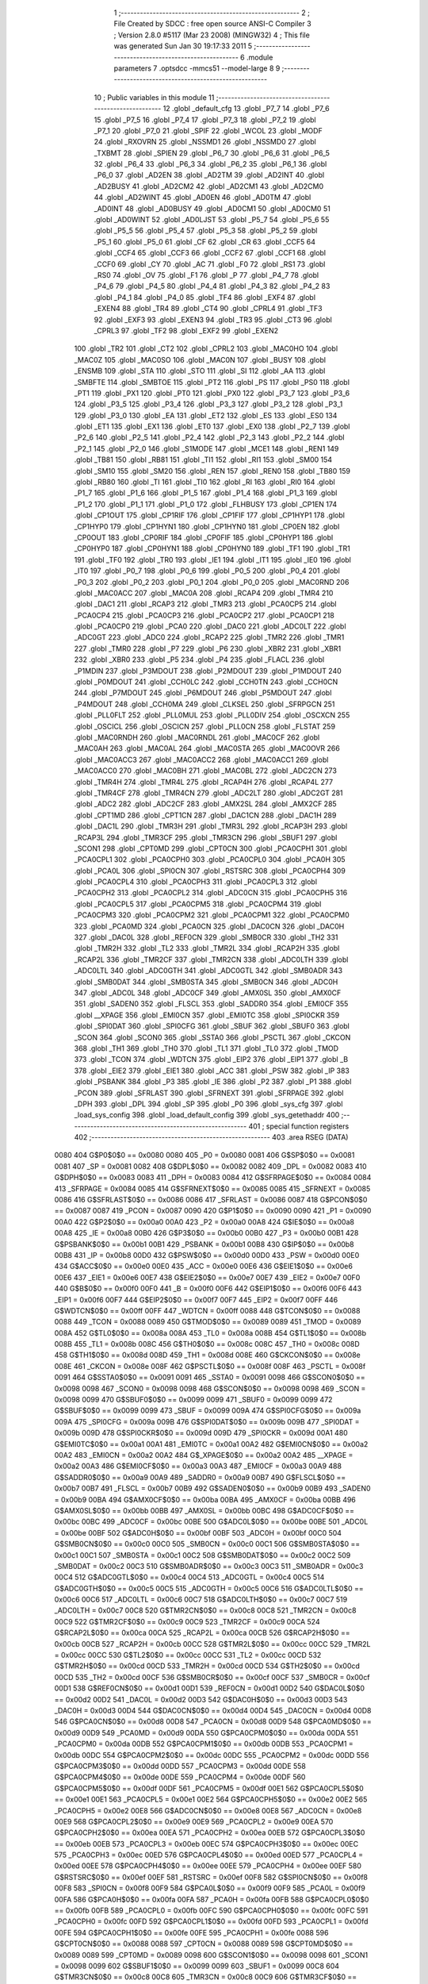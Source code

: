                               1 ;--------------------------------------------------------
                              2 ; File Created by SDCC : free open source ANSI-C Compiler
                              3 ; Version 2.8.0 #5117 (Mar 23 2008) (MINGW32)
                              4 ; This file was generated Sun Jan 30 19:17:33 2011
                              5 ;--------------------------------------------------------
                              6 	.module parameters
                              7 	.optsdcc -mmcs51 --model-large
                              8 	
                              9 ;--------------------------------------------------------
                             10 ; Public variables in this module
                             11 ;--------------------------------------------------------
                             12 	.globl _default_cfg
                             13 	.globl _P7_7
                             14 	.globl _P7_6
                             15 	.globl _P7_5
                             16 	.globl _P7_4
                             17 	.globl _P7_3
                             18 	.globl _P7_2
                             19 	.globl _P7_1
                             20 	.globl _P7_0
                             21 	.globl _SPIF
                             22 	.globl _WCOL
                             23 	.globl _MODF
                             24 	.globl _RXOVRN
                             25 	.globl _NSSMD1
                             26 	.globl _NSSMD0
                             27 	.globl _TXBMT
                             28 	.globl _SPIEN
                             29 	.globl _P6_7
                             30 	.globl _P6_6
                             31 	.globl _P6_5
                             32 	.globl _P6_4
                             33 	.globl _P6_3
                             34 	.globl _P6_2
                             35 	.globl _P6_1
                             36 	.globl _P6_0
                             37 	.globl _AD2EN
                             38 	.globl _AD2TM
                             39 	.globl _AD2INT
                             40 	.globl _AD2BUSY
                             41 	.globl _AD2CM2
                             42 	.globl _AD2CM1
                             43 	.globl _AD2CM0
                             44 	.globl _AD2WINT
                             45 	.globl _AD0EN
                             46 	.globl _AD0TM
                             47 	.globl _AD0INT
                             48 	.globl _AD0BUSY
                             49 	.globl _AD0CM1
                             50 	.globl _AD0CM0
                             51 	.globl _AD0WINT
                             52 	.globl _AD0LJST
                             53 	.globl _P5_7
                             54 	.globl _P5_6
                             55 	.globl _P5_5
                             56 	.globl _P5_4
                             57 	.globl _P5_3
                             58 	.globl _P5_2
                             59 	.globl _P5_1
                             60 	.globl _P5_0
                             61 	.globl _CF
                             62 	.globl _CR
                             63 	.globl _CCF5
                             64 	.globl _CCF4
                             65 	.globl _CCF3
                             66 	.globl _CCF2
                             67 	.globl _CCF1
                             68 	.globl _CCF0
                             69 	.globl _CY
                             70 	.globl _AC
                             71 	.globl _F0
                             72 	.globl _RS1
                             73 	.globl _RS0
                             74 	.globl _OV
                             75 	.globl _F1
                             76 	.globl _P
                             77 	.globl _P4_7
                             78 	.globl _P4_6
                             79 	.globl _P4_5
                             80 	.globl _P4_4
                             81 	.globl _P4_3
                             82 	.globl _P4_2
                             83 	.globl _P4_1
                             84 	.globl _P4_0
                             85 	.globl _TF4
                             86 	.globl _EXF4
                             87 	.globl _EXEN4
                             88 	.globl _TR4
                             89 	.globl _CT4
                             90 	.globl _CPRL4
                             91 	.globl _TF3
                             92 	.globl _EXF3
                             93 	.globl _EXEN3
                             94 	.globl _TR3
                             95 	.globl _CT3
                             96 	.globl _CPRL3
                             97 	.globl _TF2
                             98 	.globl _EXF2
                             99 	.globl _EXEN2
                            100 	.globl _TR2
                            101 	.globl _CT2
                            102 	.globl _CPRL2
                            103 	.globl _MAC0HO
                            104 	.globl _MAC0Z
                            105 	.globl _MAC0SO
                            106 	.globl _MAC0N
                            107 	.globl _BUSY
                            108 	.globl _ENSMB
                            109 	.globl _STA
                            110 	.globl _STO
                            111 	.globl _SI
                            112 	.globl _AA
                            113 	.globl _SMBFTE
                            114 	.globl _SMBTOE
                            115 	.globl _PT2
                            116 	.globl _PS
                            117 	.globl _PS0
                            118 	.globl _PT1
                            119 	.globl _PX1
                            120 	.globl _PT0
                            121 	.globl _PX0
                            122 	.globl _P3_7
                            123 	.globl _P3_6
                            124 	.globl _P3_5
                            125 	.globl _P3_4
                            126 	.globl _P3_3
                            127 	.globl _P3_2
                            128 	.globl _P3_1
                            129 	.globl _P3_0
                            130 	.globl _EA
                            131 	.globl _ET2
                            132 	.globl _ES
                            133 	.globl _ES0
                            134 	.globl _ET1
                            135 	.globl _EX1
                            136 	.globl _ET0
                            137 	.globl _EX0
                            138 	.globl _P2_7
                            139 	.globl _P2_6
                            140 	.globl _P2_5
                            141 	.globl _P2_4
                            142 	.globl _P2_3
                            143 	.globl _P2_2
                            144 	.globl _P2_1
                            145 	.globl _P2_0
                            146 	.globl _S1MODE
                            147 	.globl _MCE1
                            148 	.globl _REN1
                            149 	.globl _TB81
                            150 	.globl _RB81
                            151 	.globl _TI1
                            152 	.globl _RI1
                            153 	.globl _SM00
                            154 	.globl _SM10
                            155 	.globl _SM20
                            156 	.globl _REN
                            157 	.globl _REN0
                            158 	.globl _TB80
                            159 	.globl _RB80
                            160 	.globl _TI
                            161 	.globl _TI0
                            162 	.globl _RI
                            163 	.globl _RI0
                            164 	.globl _P1_7
                            165 	.globl _P1_6
                            166 	.globl _P1_5
                            167 	.globl _P1_4
                            168 	.globl _P1_3
                            169 	.globl _P1_2
                            170 	.globl _P1_1
                            171 	.globl _P1_0
                            172 	.globl _FLHBUSY
                            173 	.globl _CP1EN
                            174 	.globl _CP1OUT
                            175 	.globl _CP1RIF
                            176 	.globl _CP1FIF
                            177 	.globl _CP1HYP1
                            178 	.globl _CP1HYP0
                            179 	.globl _CP1HYN1
                            180 	.globl _CP1HYN0
                            181 	.globl _CP0EN
                            182 	.globl _CP0OUT
                            183 	.globl _CP0RIF
                            184 	.globl _CP0FIF
                            185 	.globl _CP0HYP1
                            186 	.globl _CP0HYP0
                            187 	.globl _CP0HYN1
                            188 	.globl _CP0HYN0
                            189 	.globl _TF1
                            190 	.globl _TR1
                            191 	.globl _TF0
                            192 	.globl _TR0
                            193 	.globl _IE1
                            194 	.globl _IT1
                            195 	.globl _IE0
                            196 	.globl _IT0
                            197 	.globl _P0_7
                            198 	.globl _P0_6
                            199 	.globl _P0_5
                            200 	.globl _P0_4
                            201 	.globl _P0_3
                            202 	.globl _P0_2
                            203 	.globl _P0_1
                            204 	.globl _P0_0
                            205 	.globl _MAC0RND
                            206 	.globl _MAC0ACC
                            207 	.globl _MAC0A
                            208 	.globl _RCAP4
                            209 	.globl _TMR4
                            210 	.globl _DAC1
                            211 	.globl _RCAP3
                            212 	.globl _TMR3
                            213 	.globl _PCA0CP5
                            214 	.globl _PCA0CP4
                            215 	.globl _PCA0CP3
                            216 	.globl _PCA0CP2
                            217 	.globl _PCA0CP1
                            218 	.globl _PCA0CP0
                            219 	.globl _PCA0
                            220 	.globl _DAC0
                            221 	.globl _ADC0LT
                            222 	.globl _ADC0GT
                            223 	.globl _ADC0
                            224 	.globl _RCAP2
                            225 	.globl _TMR2
                            226 	.globl _TMR1
                            227 	.globl _TMR0
                            228 	.globl _P7
                            229 	.globl _P6
                            230 	.globl _XBR2
                            231 	.globl _XBR1
                            232 	.globl _XBR0
                            233 	.globl _P5
                            234 	.globl _P4
                            235 	.globl _FLACL
                            236 	.globl _P1MDIN
                            237 	.globl _P3MDOUT
                            238 	.globl _P2MDOUT
                            239 	.globl _P1MDOUT
                            240 	.globl _P0MDOUT
                            241 	.globl _CCH0LC
                            242 	.globl _CCH0TN
                            243 	.globl _CCH0CN
                            244 	.globl _P7MDOUT
                            245 	.globl _P6MDOUT
                            246 	.globl _P5MDOUT
                            247 	.globl _P4MDOUT
                            248 	.globl _CCH0MA
                            249 	.globl _CLKSEL
                            250 	.globl _SFRPGCN
                            251 	.globl _PLL0FLT
                            252 	.globl _PLL0MUL
                            253 	.globl _PLL0DIV
                            254 	.globl _OSCXCN
                            255 	.globl _OSCICL
                            256 	.globl _OSCICN
                            257 	.globl _PLL0CN
                            258 	.globl _FLSTAT
                            259 	.globl _MAC0RNDH
                            260 	.globl _MAC0RNDL
                            261 	.globl _MAC0CF
                            262 	.globl _MAC0AH
                            263 	.globl _MAC0AL
                            264 	.globl _MAC0STA
                            265 	.globl _MAC0OVR
                            266 	.globl _MAC0ACC3
                            267 	.globl _MAC0ACC2
                            268 	.globl _MAC0ACC1
                            269 	.globl _MAC0ACC0
                            270 	.globl _MAC0BH
                            271 	.globl _MAC0BL
                            272 	.globl _ADC2CN
                            273 	.globl _TMR4H
                            274 	.globl _TMR4L
                            275 	.globl _RCAP4H
                            276 	.globl _RCAP4L
                            277 	.globl _TMR4CF
                            278 	.globl _TMR4CN
                            279 	.globl _ADC2LT
                            280 	.globl _ADC2GT
                            281 	.globl _ADC2
                            282 	.globl _ADC2CF
                            283 	.globl _AMX2SL
                            284 	.globl _AMX2CF
                            285 	.globl _CPT1MD
                            286 	.globl _CPT1CN
                            287 	.globl _DAC1CN
                            288 	.globl _DAC1H
                            289 	.globl _DAC1L
                            290 	.globl _TMR3H
                            291 	.globl _TMR3L
                            292 	.globl _RCAP3H
                            293 	.globl _RCAP3L
                            294 	.globl _TMR3CF
                            295 	.globl _TMR3CN
                            296 	.globl _SBUF1
                            297 	.globl _SCON1
                            298 	.globl _CPT0MD
                            299 	.globl _CPT0CN
                            300 	.globl _PCA0CPH1
                            301 	.globl _PCA0CPL1
                            302 	.globl _PCA0CPH0
                            303 	.globl _PCA0CPL0
                            304 	.globl _PCA0H
                            305 	.globl _PCA0L
                            306 	.globl _SPI0CN
                            307 	.globl _RSTSRC
                            308 	.globl _PCA0CPH4
                            309 	.globl _PCA0CPL4
                            310 	.globl _PCA0CPH3
                            311 	.globl _PCA0CPL3
                            312 	.globl _PCA0CPH2
                            313 	.globl _PCA0CPL2
                            314 	.globl _ADC0CN
                            315 	.globl _PCA0CPH5
                            316 	.globl _PCA0CPL5
                            317 	.globl _PCA0CPM5
                            318 	.globl _PCA0CPM4
                            319 	.globl _PCA0CPM3
                            320 	.globl _PCA0CPM2
                            321 	.globl _PCA0CPM1
                            322 	.globl _PCA0CPM0
                            323 	.globl _PCA0MD
                            324 	.globl _PCA0CN
                            325 	.globl _DAC0CN
                            326 	.globl _DAC0H
                            327 	.globl _DAC0L
                            328 	.globl _REF0CN
                            329 	.globl _SMB0CR
                            330 	.globl _TH2
                            331 	.globl _TMR2H
                            332 	.globl _TL2
                            333 	.globl _TMR2L
                            334 	.globl _RCAP2H
                            335 	.globl _RCAP2L
                            336 	.globl _TMR2CF
                            337 	.globl _TMR2CN
                            338 	.globl _ADC0LTH
                            339 	.globl _ADC0LTL
                            340 	.globl _ADC0GTH
                            341 	.globl _ADC0GTL
                            342 	.globl _SMB0ADR
                            343 	.globl _SMB0DAT
                            344 	.globl _SMB0STA
                            345 	.globl _SMB0CN
                            346 	.globl _ADC0H
                            347 	.globl _ADC0L
                            348 	.globl _ADC0CF
                            349 	.globl _AMX0SL
                            350 	.globl _AMX0CF
                            351 	.globl _SADEN0
                            352 	.globl _FLSCL
                            353 	.globl _SADDR0
                            354 	.globl _EMI0CF
                            355 	.globl __XPAGE
                            356 	.globl _EMI0CN
                            357 	.globl _EMI0TC
                            358 	.globl _SPI0CKR
                            359 	.globl _SPI0DAT
                            360 	.globl _SPI0CFG
                            361 	.globl _SBUF
                            362 	.globl _SBUF0
                            363 	.globl _SCON
                            364 	.globl _SCON0
                            365 	.globl _SSTA0
                            366 	.globl _PSCTL
                            367 	.globl _CKCON
                            368 	.globl _TH1
                            369 	.globl _TH0
                            370 	.globl _TL1
                            371 	.globl _TL0
                            372 	.globl _TMOD
                            373 	.globl _TCON
                            374 	.globl _WDTCN
                            375 	.globl _EIP2
                            376 	.globl _EIP1
                            377 	.globl _B
                            378 	.globl _EIE2
                            379 	.globl _EIE1
                            380 	.globl _ACC
                            381 	.globl _PSW
                            382 	.globl _IP
                            383 	.globl _PSBANK
                            384 	.globl _P3
                            385 	.globl _IE
                            386 	.globl _P2
                            387 	.globl _P1
                            388 	.globl _PCON
                            389 	.globl _SFRLAST
                            390 	.globl _SFRNEXT
                            391 	.globl _SFRPAGE
                            392 	.globl _DPH
                            393 	.globl _DPL
                            394 	.globl _SP
                            395 	.globl _P0
                            396 	.globl _sys_cfg
                            397 	.globl _load_sys_config
                            398 	.globl _load_default_config
                            399 	.globl _sys_getethaddr
                            400 ;--------------------------------------------------------
                            401 ; special function registers
                            402 ;--------------------------------------------------------
                            403 	.area RSEG    (DATA)
                    0080    404 G$P0$0$0 == 0x0080
                    0080    405 _P0	=	0x0080
                    0081    406 G$SP$0$0 == 0x0081
                    0081    407 _SP	=	0x0081
                    0082    408 G$DPL$0$0 == 0x0082
                    0082    409 _DPL	=	0x0082
                    0083    410 G$DPH$0$0 == 0x0083
                    0083    411 _DPH	=	0x0083
                    0084    412 G$SFRPAGE$0$0 == 0x0084
                    0084    413 _SFRPAGE	=	0x0084
                    0085    414 G$SFRNEXT$0$0 == 0x0085
                    0085    415 _SFRNEXT	=	0x0085
                    0086    416 G$SFRLAST$0$0 == 0x0086
                    0086    417 _SFRLAST	=	0x0086
                    0087    418 G$PCON$0$0 == 0x0087
                    0087    419 _PCON	=	0x0087
                    0090    420 G$P1$0$0 == 0x0090
                    0090    421 _P1	=	0x0090
                    00A0    422 G$P2$0$0 == 0x00a0
                    00A0    423 _P2	=	0x00a0
                    00A8    424 G$IE$0$0 == 0x00a8
                    00A8    425 _IE	=	0x00a8
                    00B0    426 G$P3$0$0 == 0x00b0
                    00B0    427 _P3	=	0x00b0
                    00B1    428 G$PSBANK$0$0 == 0x00b1
                    00B1    429 _PSBANK	=	0x00b1
                    00B8    430 G$IP$0$0 == 0x00b8
                    00B8    431 _IP	=	0x00b8
                    00D0    432 G$PSW$0$0 == 0x00d0
                    00D0    433 _PSW	=	0x00d0
                    00E0    434 G$ACC$0$0 == 0x00e0
                    00E0    435 _ACC	=	0x00e0
                    00E6    436 G$EIE1$0$0 == 0x00e6
                    00E6    437 _EIE1	=	0x00e6
                    00E7    438 G$EIE2$0$0 == 0x00e7
                    00E7    439 _EIE2	=	0x00e7
                    00F0    440 G$B$0$0 == 0x00f0
                    00F0    441 _B	=	0x00f0
                    00F6    442 G$EIP1$0$0 == 0x00f6
                    00F6    443 _EIP1	=	0x00f6
                    00F7    444 G$EIP2$0$0 == 0x00f7
                    00F7    445 _EIP2	=	0x00f7
                    00FF    446 G$WDTCN$0$0 == 0x00ff
                    00FF    447 _WDTCN	=	0x00ff
                    0088    448 G$TCON$0$0 == 0x0088
                    0088    449 _TCON	=	0x0088
                    0089    450 G$TMOD$0$0 == 0x0089
                    0089    451 _TMOD	=	0x0089
                    008A    452 G$TL0$0$0 == 0x008a
                    008A    453 _TL0	=	0x008a
                    008B    454 G$TL1$0$0 == 0x008b
                    008B    455 _TL1	=	0x008b
                    008C    456 G$TH0$0$0 == 0x008c
                    008C    457 _TH0	=	0x008c
                    008D    458 G$TH1$0$0 == 0x008d
                    008D    459 _TH1	=	0x008d
                    008E    460 G$CKCON$0$0 == 0x008e
                    008E    461 _CKCON	=	0x008e
                    008F    462 G$PSCTL$0$0 == 0x008f
                    008F    463 _PSCTL	=	0x008f
                    0091    464 G$SSTA0$0$0 == 0x0091
                    0091    465 _SSTA0	=	0x0091
                    0098    466 G$SCON0$0$0 == 0x0098
                    0098    467 _SCON0	=	0x0098
                    0098    468 G$SCON$0$0 == 0x0098
                    0098    469 _SCON	=	0x0098
                    0099    470 G$SBUF0$0$0 == 0x0099
                    0099    471 _SBUF0	=	0x0099
                    0099    472 G$SBUF$0$0 == 0x0099
                    0099    473 _SBUF	=	0x0099
                    009A    474 G$SPI0CFG$0$0 == 0x009a
                    009A    475 _SPI0CFG	=	0x009a
                    009B    476 G$SPI0DAT$0$0 == 0x009b
                    009B    477 _SPI0DAT	=	0x009b
                    009D    478 G$SPI0CKR$0$0 == 0x009d
                    009D    479 _SPI0CKR	=	0x009d
                    00A1    480 G$EMI0TC$0$0 == 0x00a1
                    00A1    481 _EMI0TC	=	0x00a1
                    00A2    482 G$EMI0CN$0$0 == 0x00a2
                    00A2    483 _EMI0CN	=	0x00a2
                    00A2    484 G$_XPAGE$0$0 == 0x00a2
                    00A2    485 __XPAGE	=	0x00a2
                    00A3    486 G$EMI0CF$0$0 == 0x00a3
                    00A3    487 _EMI0CF	=	0x00a3
                    00A9    488 G$SADDR0$0$0 == 0x00a9
                    00A9    489 _SADDR0	=	0x00a9
                    00B7    490 G$FLSCL$0$0 == 0x00b7
                    00B7    491 _FLSCL	=	0x00b7
                    00B9    492 G$SADEN0$0$0 == 0x00b9
                    00B9    493 _SADEN0	=	0x00b9
                    00BA    494 G$AMX0CF$0$0 == 0x00ba
                    00BA    495 _AMX0CF	=	0x00ba
                    00BB    496 G$AMX0SL$0$0 == 0x00bb
                    00BB    497 _AMX0SL	=	0x00bb
                    00BC    498 G$ADC0CF$0$0 == 0x00bc
                    00BC    499 _ADC0CF	=	0x00bc
                    00BE    500 G$ADC0L$0$0 == 0x00be
                    00BE    501 _ADC0L	=	0x00be
                    00BF    502 G$ADC0H$0$0 == 0x00bf
                    00BF    503 _ADC0H	=	0x00bf
                    00C0    504 G$SMB0CN$0$0 == 0x00c0
                    00C0    505 _SMB0CN	=	0x00c0
                    00C1    506 G$SMB0STA$0$0 == 0x00c1
                    00C1    507 _SMB0STA	=	0x00c1
                    00C2    508 G$SMB0DAT$0$0 == 0x00c2
                    00C2    509 _SMB0DAT	=	0x00c2
                    00C3    510 G$SMB0ADR$0$0 == 0x00c3
                    00C3    511 _SMB0ADR	=	0x00c3
                    00C4    512 G$ADC0GTL$0$0 == 0x00c4
                    00C4    513 _ADC0GTL	=	0x00c4
                    00C5    514 G$ADC0GTH$0$0 == 0x00c5
                    00C5    515 _ADC0GTH	=	0x00c5
                    00C6    516 G$ADC0LTL$0$0 == 0x00c6
                    00C6    517 _ADC0LTL	=	0x00c6
                    00C7    518 G$ADC0LTH$0$0 == 0x00c7
                    00C7    519 _ADC0LTH	=	0x00c7
                    00C8    520 G$TMR2CN$0$0 == 0x00c8
                    00C8    521 _TMR2CN	=	0x00c8
                    00C9    522 G$TMR2CF$0$0 == 0x00c9
                    00C9    523 _TMR2CF	=	0x00c9
                    00CA    524 G$RCAP2L$0$0 == 0x00ca
                    00CA    525 _RCAP2L	=	0x00ca
                    00CB    526 G$RCAP2H$0$0 == 0x00cb
                    00CB    527 _RCAP2H	=	0x00cb
                    00CC    528 G$TMR2L$0$0 == 0x00cc
                    00CC    529 _TMR2L	=	0x00cc
                    00CC    530 G$TL2$0$0 == 0x00cc
                    00CC    531 _TL2	=	0x00cc
                    00CD    532 G$TMR2H$0$0 == 0x00cd
                    00CD    533 _TMR2H	=	0x00cd
                    00CD    534 G$TH2$0$0 == 0x00cd
                    00CD    535 _TH2	=	0x00cd
                    00CF    536 G$SMB0CR$0$0 == 0x00cf
                    00CF    537 _SMB0CR	=	0x00cf
                    00D1    538 G$REF0CN$0$0 == 0x00d1
                    00D1    539 _REF0CN	=	0x00d1
                    00D2    540 G$DAC0L$0$0 == 0x00d2
                    00D2    541 _DAC0L	=	0x00d2
                    00D3    542 G$DAC0H$0$0 == 0x00d3
                    00D3    543 _DAC0H	=	0x00d3
                    00D4    544 G$DAC0CN$0$0 == 0x00d4
                    00D4    545 _DAC0CN	=	0x00d4
                    00D8    546 G$PCA0CN$0$0 == 0x00d8
                    00D8    547 _PCA0CN	=	0x00d8
                    00D9    548 G$PCA0MD$0$0 == 0x00d9
                    00D9    549 _PCA0MD	=	0x00d9
                    00DA    550 G$PCA0CPM0$0$0 == 0x00da
                    00DA    551 _PCA0CPM0	=	0x00da
                    00DB    552 G$PCA0CPM1$0$0 == 0x00db
                    00DB    553 _PCA0CPM1	=	0x00db
                    00DC    554 G$PCA0CPM2$0$0 == 0x00dc
                    00DC    555 _PCA0CPM2	=	0x00dc
                    00DD    556 G$PCA0CPM3$0$0 == 0x00dd
                    00DD    557 _PCA0CPM3	=	0x00dd
                    00DE    558 G$PCA0CPM4$0$0 == 0x00de
                    00DE    559 _PCA0CPM4	=	0x00de
                    00DF    560 G$PCA0CPM5$0$0 == 0x00df
                    00DF    561 _PCA0CPM5	=	0x00df
                    00E1    562 G$PCA0CPL5$0$0 == 0x00e1
                    00E1    563 _PCA0CPL5	=	0x00e1
                    00E2    564 G$PCA0CPH5$0$0 == 0x00e2
                    00E2    565 _PCA0CPH5	=	0x00e2
                    00E8    566 G$ADC0CN$0$0 == 0x00e8
                    00E8    567 _ADC0CN	=	0x00e8
                    00E9    568 G$PCA0CPL2$0$0 == 0x00e9
                    00E9    569 _PCA0CPL2	=	0x00e9
                    00EA    570 G$PCA0CPH2$0$0 == 0x00ea
                    00EA    571 _PCA0CPH2	=	0x00ea
                    00EB    572 G$PCA0CPL3$0$0 == 0x00eb
                    00EB    573 _PCA0CPL3	=	0x00eb
                    00EC    574 G$PCA0CPH3$0$0 == 0x00ec
                    00EC    575 _PCA0CPH3	=	0x00ec
                    00ED    576 G$PCA0CPL4$0$0 == 0x00ed
                    00ED    577 _PCA0CPL4	=	0x00ed
                    00EE    578 G$PCA0CPH4$0$0 == 0x00ee
                    00EE    579 _PCA0CPH4	=	0x00ee
                    00EF    580 G$RSTSRC$0$0 == 0x00ef
                    00EF    581 _RSTSRC	=	0x00ef
                    00F8    582 G$SPI0CN$0$0 == 0x00f8
                    00F8    583 _SPI0CN	=	0x00f8
                    00F9    584 G$PCA0L$0$0 == 0x00f9
                    00F9    585 _PCA0L	=	0x00f9
                    00FA    586 G$PCA0H$0$0 == 0x00fa
                    00FA    587 _PCA0H	=	0x00fa
                    00FB    588 G$PCA0CPL0$0$0 == 0x00fb
                    00FB    589 _PCA0CPL0	=	0x00fb
                    00FC    590 G$PCA0CPH0$0$0 == 0x00fc
                    00FC    591 _PCA0CPH0	=	0x00fc
                    00FD    592 G$PCA0CPL1$0$0 == 0x00fd
                    00FD    593 _PCA0CPL1	=	0x00fd
                    00FE    594 G$PCA0CPH1$0$0 == 0x00fe
                    00FE    595 _PCA0CPH1	=	0x00fe
                    0088    596 G$CPT0CN$0$0 == 0x0088
                    0088    597 _CPT0CN	=	0x0088
                    0089    598 G$CPT0MD$0$0 == 0x0089
                    0089    599 _CPT0MD	=	0x0089
                    0098    600 G$SCON1$0$0 == 0x0098
                    0098    601 _SCON1	=	0x0098
                    0099    602 G$SBUF1$0$0 == 0x0099
                    0099    603 _SBUF1	=	0x0099
                    00C8    604 G$TMR3CN$0$0 == 0x00c8
                    00C8    605 _TMR3CN	=	0x00c8
                    00C9    606 G$TMR3CF$0$0 == 0x00c9
                    00C9    607 _TMR3CF	=	0x00c9
                    00CA    608 G$RCAP3L$0$0 == 0x00ca
                    00CA    609 _RCAP3L	=	0x00ca
                    00CB    610 G$RCAP3H$0$0 == 0x00cb
                    00CB    611 _RCAP3H	=	0x00cb
                    00CC    612 G$TMR3L$0$0 == 0x00cc
                    00CC    613 _TMR3L	=	0x00cc
                    00CD    614 G$TMR3H$0$0 == 0x00cd
                    00CD    615 _TMR3H	=	0x00cd
                    00D2    616 G$DAC1L$0$0 == 0x00d2
                    00D2    617 _DAC1L	=	0x00d2
                    00D3    618 G$DAC1H$0$0 == 0x00d3
                    00D3    619 _DAC1H	=	0x00d3
                    00D4    620 G$DAC1CN$0$0 == 0x00d4
                    00D4    621 _DAC1CN	=	0x00d4
                    0088    622 G$CPT1CN$0$0 == 0x0088
                    0088    623 _CPT1CN	=	0x0088
                    0089    624 G$CPT1MD$0$0 == 0x0089
                    0089    625 _CPT1MD	=	0x0089
                    00BA    626 G$AMX2CF$0$0 == 0x00ba
                    00BA    627 _AMX2CF	=	0x00ba
                    00BB    628 G$AMX2SL$0$0 == 0x00bb
                    00BB    629 _AMX2SL	=	0x00bb
                    00BC    630 G$ADC2CF$0$0 == 0x00bc
                    00BC    631 _ADC2CF	=	0x00bc
                    00BE    632 G$ADC2$0$0 == 0x00be
                    00BE    633 _ADC2	=	0x00be
                    00C4    634 G$ADC2GT$0$0 == 0x00c4
                    00C4    635 _ADC2GT	=	0x00c4
                    00C6    636 G$ADC2LT$0$0 == 0x00c6
                    00C6    637 _ADC2LT	=	0x00c6
                    00C8    638 G$TMR4CN$0$0 == 0x00c8
                    00C8    639 _TMR4CN	=	0x00c8
                    00C9    640 G$TMR4CF$0$0 == 0x00c9
                    00C9    641 _TMR4CF	=	0x00c9
                    00CA    642 G$RCAP4L$0$0 == 0x00ca
                    00CA    643 _RCAP4L	=	0x00ca
                    00CB    644 G$RCAP4H$0$0 == 0x00cb
                    00CB    645 _RCAP4H	=	0x00cb
                    00CC    646 G$TMR4L$0$0 == 0x00cc
                    00CC    647 _TMR4L	=	0x00cc
                    00CD    648 G$TMR4H$0$0 == 0x00cd
                    00CD    649 _TMR4H	=	0x00cd
                    00E8    650 G$ADC2CN$0$0 == 0x00e8
                    00E8    651 _ADC2CN	=	0x00e8
                    0091    652 G$MAC0BL$0$0 == 0x0091
                    0091    653 _MAC0BL	=	0x0091
                    0092    654 G$MAC0BH$0$0 == 0x0092
                    0092    655 _MAC0BH	=	0x0092
                    0093    656 G$MAC0ACC0$0$0 == 0x0093
                    0093    657 _MAC0ACC0	=	0x0093
                    0094    658 G$MAC0ACC1$0$0 == 0x0094
                    0094    659 _MAC0ACC1	=	0x0094
                    0095    660 G$MAC0ACC2$0$0 == 0x0095
                    0095    661 _MAC0ACC2	=	0x0095
                    0096    662 G$MAC0ACC3$0$0 == 0x0096
                    0096    663 _MAC0ACC3	=	0x0096
                    0097    664 G$MAC0OVR$0$0 == 0x0097
                    0097    665 _MAC0OVR	=	0x0097
                    00C0    666 G$MAC0STA$0$0 == 0x00c0
                    00C0    667 _MAC0STA	=	0x00c0
                    00C1    668 G$MAC0AL$0$0 == 0x00c1
                    00C1    669 _MAC0AL	=	0x00c1
                    00C2    670 G$MAC0AH$0$0 == 0x00c2
                    00C2    671 _MAC0AH	=	0x00c2
                    00C3    672 G$MAC0CF$0$0 == 0x00c3
                    00C3    673 _MAC0CF	=	0x00c3
                    00CE    674 G$MAC0RNDL$0$0 == 0x00ce
                    00CE    675 _MAC0RNDL	=	0x00ce
                    00CF    676 G$MAC0RNDH$0$0 == 0x00cf
                    00CF    677 _MAC0RNDH	=	0x00cf
                    0088    678 G$FLSTAT$0$0 == 0x0088
                    0088    679 _FLSTAT	=	0x0088
                    0089    680 G$PLL0CN$0$0 == 0x0089
                    0089    681 _PLL0CN	=	0x0089
                    008A    682 G$OSCICN$0$0 == 0x008a
                    008A    683 _OSCICN	=	0x008a
                    008B    684 G$OSCICL$0$0 == 0x008b
                    008B    685 _OSCICL	=	0x008b
                    008C    686 G$OSCXCN$0$0 == 0x008c
                    008C    687 _OSCXCN	=	0x008c
                    008D    688 G$PLL0DIV$0$0 == 0x008d
                    008D    689 _PLL0DIV	=	0x008d
                    008E    690 G$PLL0MUL$0$0 == 0x008e
                    008E    691 _PLL0MUL	=	0x008e
                    008F    692 G$PLL0FLT$0$0 == 0x008f
                    008F    693 _PLL0FLT	=	0x008f
                    0096    694 G$SFRPGCN$0$0 == 0x0096
                    0096    695 _SFRPGCN	=	0x0096
                    0097    696 G$CLKSEL$0$0 == 0x0097
                    0097    697 _CLKSEL	=	0x0097
                    009A    698 G$CCH0MA$0$0 == 0x009a
                    009A    699 _CCH0MA	=	0x009a
                    009C    700 G$P4MDOUT$0$0 == 0x009c
                    009C    701 _P4MDOUT	=	0x009c
                    009D    702 G$P5MDOUT$0$0 == 0x009d
                    009D    703 _P5MDOUT	=	0x009d
                    009E    704 G$P6MDOUT$0$0 == 0x009e
                    009E    705 _P6MDOUT	=	0x009e
                    009F    706 G$P7MDOUT$0$0 == 0x009f
                    009F    707 _P7MDOUT	=	0x009f
                    00A1    708 G$CCH0CN$0$0 == 0x00a1
                    00A1    709 _CCH0CN	=	0x00a1
                    00A2    710 G$CCH0TN$0$0 == 0x00a2
                    00A2    711 _CCH0TN	=	0x00a2
                    00A3    712 G$CCH0LC$0$0 == 0x00a3
                    00A3    713 _CCH0LC	=	0x00a3
                    00A4    714 G$P0MDOUT$0$0 == 0x00a4
                    00A4    715 _P0MDOUT	=	0x00a4
                    00A5    716 G$P1MDOUT$0$0 == 0x00a5
                    00A5    717 _P1MDOUT	=	0x00a5
                    00A6    718 G$P2MDOUT$0$0 == 0x00a6
                    00A6    719 _P2MDOUT	=	0x00a6
                    00A7    720 G$P3MDOUT$0$0 == 0x00a7
                    00A7    721 _P3MDOUT	=	0x00a7
                    00AD    722 G$P1MDIN$0$0 == 0x00ad
                    00AD    723 _P1MDIN	=	0x00ad
                    00B7    724 G$FLACL$0$0 == 0x00b7
                    00B7    725 _FLACL	=	0x00b7
                    00C8    726 G$P4$0$0 == 0x00c8
                    00C8    727 _P4	=	0x00c8
                    00D8    728 G$P5$0$0 == 0x00d8
                    00D8    729 _P5	=	0x00d8
                    00E1    730 G$XBR0$0$0 == 0x00e1
                    00E1    731 _XBR0	=	0x00e1
                    00E2    732 G$XBR1$0$0 == 0x00e2
                    00E2    733 _XBR1	=	0x00e2
                    00E3    734 G$XBR2$0$0 == 0x00e3
                    00E3    735 _XBR2	=	0x00e3
                    00E8    736 G$P6$0$0 == 0x00e8
                    00E8    737 _P6	=	0x00e8
                    00F8    738 G$P7$0$0 == 0x00f8
                    00F8    739 _P7	=	0x00f8
                    8C8A    740 G$TMR0$0$0 == 0x8c8a
                    8C8A    741 _TMR0	=	0x8c8a
                    8D8B    742 G$TMR1$0$0 == 0x8d8b
                    8D8B    743 _TMR1	=	0x8d8b
                    CDCC    744 G$TMR2$0$0 == 0xcdcc
                    CDCC    745 _TMR2	=	0xcdcc
                    CBCA    746 G$RCAP2$0$0 == 0xcbca
                    CBCA    747 _RCAP2	=	0xcbca
                    BFBE    748 G$ADC0$0$0 == 0xbfbe
                    BFBE    749 _ADC0	=	0xbfbe
                    C5C4    750 G$ADC0GT$0$0 == 0xc5c4
                    C5C4    751 _ADC0GT	=	0xc5c4
                    C7C6    752 G$ADC0LT$0$0 == 0xc7c6
                    C7C6    753 _ADC0LT	=	0xc7c6
                    D3D2    754 G$DAC0$0$0 == 0xd3d2
                    D3D2    755 _DAC0	=	0xd3d2
                    FAF9    756 G$PCA0$0$0 == 0xfaf9
                    FAF9    757 _PCA0	=	0xfaf9
                    FCFB    758 G$PCA0CP0$0$0 == 0xfcfb
                    FCFB    759 _PCA0CP0	=	0xfcfb
                    FEFD    760 G$PCA0CP1$0$0 == 0xfefd
                    FEFD    761 _PCA0CP1	=	0xfefd
                    EAE9    762 G$PCA0CP2$0$0 == 0xeae9
                    EAE9    763 _PCA0CP2	=	0xeae9
                    ECEB    764 G$PCA0CP3$0$0 == 0xeceb
                    ECEB    765 _PCA0CP3	=	0xeceb
                    EEED    766 G$PCA0CP4$0$0 == 0xeeed
                    EEED    767 _PCA0CP4	=	0xeeed
                    E2E1    768 G$PCA0CP5$0$0 == 0xe2e1
                    E2E1    769 _PCA0CP5	=	0xe2e1
                    CDCC    770 G$TMR3$0$0 == 0xcdcc
                    CDCC    771 _TMR3	=	0xcdcc
                    CBCA    772 G$RCAP3$0$0 == 0xcbca
                    CBCA    773 _RCAP3	=	0xcbca
                    D3D2    774 G$DAC1$0$0 == 0xd3d2
                    D3D2    775 _DAC1	=	0xd3d2
                    CDCC    776 G$TMR4$0$0 == 0xcdcc
                    CDCC    777 _TMR4	=	0xcdcc
                    CBCA    778 G$RCAP4$0$0 == 0xcbca
                    CBCA    779 _RCAP4	=	0xcbca
                    C2C1    780 G$MAC0A$0$0 == 0xc2c1
                    C2C1    781 _MAC0A	=	0xc2c1
                    96959493    782 G$MAC0ACC$0$0 == 0x96959493
                    96959493    783 _MAC0ACC	=	0x96959493
                    CFCE    784 G$MAC0RND$0$0 == 0xcfce
                    CFCE    785 _MAC0RND	=	0xcfce
                            786 ;--------------------------------------------------------
                            787 ; special function bits
                            788 ;--------------------------------------------------------
                            789 	.area RSEG    (DATA)
                    0080    790 G$P0_0$0$0 == 0x0080
                    0080    791 _P0_0	=	0x0080
                    0081    792 G$P0_1$0$0 == 0x0081
                    0081    793 _P0_1	=	0x0081
                    0082    794 G$P0_2$0$0 == 0x0082
                    0082    795 _P0_2	=	0x0082
                    0083    796 G$P0_3$0$0 == 0x0083
                    0083    797 _P0_3	=	0x0083
                    0084    798 G$P0_4$0$0 == 0x0084
                    0084    799 _P0_4	=	0x0084
                    0085    800 G$P0_5$0$0 == 0x0085
                    0085    801 _P0_5	=	0x0085
                    0086    802 G$P0_6$0$0 == 0x0086
                    0086    803 _P0_6	=	0x0086
                    0087    804 G$P0_7$0$0 == 0x0087
                    0087    805 _P0_7	=	0x0087
                    0088    806 G$IT0$0$0 == 0x0088
                    0088    807 _IT0	=	0x0088
                    0089    808 G$IE0$0$0 == 0x0089
                    0089    809 _IE0	=	0x0089
                    008A    810 G$IT1$0$0 == 0x008a
                    008A    811 _IT1	=	0x008a
                    008B    812 G$IE1$0$0 == 0x008b
                    008B    813 _IE1	=	0x008b
                    008C    814 G$TR0$0$0 == 0x008c
                    008C    815 _TR0	=	0x008c
                    008D    816 G$TF0$0$0 == 0x008d
                    008D    817 _TF0	=	0x008d
                    008E    818 G$TR1$0$0 == 0x008e
                    008E    819 _TR1	=	0x008e
                    008F    820 G$TF1$0$0 == 0x008f
                    008F    821 _TF1	=	0x008f
                    0088    822 G$CP0HYN0$0$0 == 0x0088
                    0088    823 _CP0HYN0	=	0x0088
                    0089    824 G$CP0HYN1$0$0 == 0x0089
                    0089    825 _CP0HYN1	=	0x0089
                    008A    826 G$CP0HYP0$0$0 == 0x008a
                    008A    827 _CP0HYP0	=	0x008a
                    008B    828 G$CP0HYP1$0$0 == 0x008b
                    008B    829 _CP0HYP1	=	0x008b
                    008C    830 G$CP0FIF$0$0 == 0x008c
                    008C    831 _CP0FIF	=	0x008c
                    008D    832 G$CP0RIF$0$0 == 0x008d
                    008D    833 _CP0RIF	=	0x008d
                    008E    834 G$CP0OUT$0$0 == 0x008e
                    008E    835 _CP0OUT	=	0x008e
                    008F    836 G$CP0EN$0$0 == 0x008f
                    008F    837 _CP0EN	=	0x008f
                    0088    838 G$CP1HYN0$0$0 == 0x0088
                    0088    839 _CP1HYN0	=	0x0088
                    0089    840 G$CP1HYN1$0$0 == 0x0089
                    0089    841 _CP1HYN1	=	0x0089
                    008A    842 G$CP1HYP0$0$0 == 0x008a
                    008A    843 _CP1HYP0	=	0x008a
                    008B    844 G$CP1HYP1$0$0 == 0x008b
                    008B    845 _CP1HYP1	=	0x008b
                    008C    846 G$CP1FIF$0$0 == 0x008c
                    008C    847 _CP1FIF	=	0x008c
                    008D    848 G$CP1RIF$0$0 == 0x008d
                    008D    849 _CP1RIF	=	0x008d
                    008E    850 G$CP1OUT$0$0 == 0x008e
                    008E    851 _CP1OUT	=	0x008e
                    008F    852 G$CP1EN$0$0 == 0x008f
                    008F    853 _CP1EN	=	0x008f
                    0088    854 G$FLHBUSY$0$0 == 0x0088
                    0088    855 _FLHBUSY	=	0x0088
                    0090    856 G$P1_0$0$0 == 0x0090
                    0090    857 _P1_0	=	0x0090
                    0091    858 G$P1_1$0$0 == 0x0091
                    0091    859 _P1_1	=	0x0091
                    0092    860 G$P1_2$0$0 == 0x0092
                    0092    861 _P1_2	=	0x0092
                    0093    862 G$P1_3$0$0 == 0x0093
                    0093    863 _P1_3	=	0x0093
                    0094    864 G$P1_4$0$0 == 0x0094
                    0094    865 _P1_4	=	0x0094
                    0095    866 G$P1_5$0$0 == 0x0095
                    0095    867 _P1_5	=	0x0095
                    0096    868 G$P1_6$0$0 == 0x0096
                    0096    869 _P1_6	=	0x0096
                    0097    870 G$P1_7$0$0 == 0x0097
                    0097    871 _P1_7	=	0x0097
                    0098    872 G$RI0$0$0 == 0x0098
                    0098    873 _RI0	=	0x0098
                    0098    874 G$RI$0$0 == 0x0098
                    0098    875 _RI	=	0x0098
                    0099    876 G$TI0$0$0 == 0x0099
                    0099    877 _TI0	=	0x0099
                    0099    878 G$TI$0$0 == 0x0099
                    0099    879 _TI	=	0x0099
                    009A    880 G$RB80$0$0 == 0x009a
                    009A    881 _RB80	=	0x009a
                    009B    882 G$TB80$0$0 == 0x009b
                    009B    883 _TB80	=	0x009b
                    009C    884 G$REN0$0$0 == 0x009c
                    009C    885 _REN0	=	0x009c
                    009C    886 G$REN$0$0 == 0x009c
                    009C    887 _REN	=	0x009c
                    009D    888 G$SM20$0$0 == 0x009d
                    009D    889 _SM20	=	0x009d
                    009E    890 G$SM10$0$0 == 0x009e
                    009E    891 _SM10	=	0x009e
                    009F    892 G$SM00$0$0 == 0x009f
                    009F    893 _SM00	=	0x009f
                    0098    894 G$RI1$0$0 == 0x0098
                    0098    895 _RI1	=	0x0098
                    0099    896 G$TI1$0$0 == 0x0099
                    0099    897 _TI1	=	0x0099
                    009A    898 G$RB81$0$0 == 0x009a
                    009A    899 _RB81	=	0x009a
                    009B    900 G$TB81$0$0 == 0x009b
                    009B    901 _TB81	=	0x009b
                    009C    902 G$REN1$0$0 == 0x009c
                    009C    903 _REN1	=	0x009c
                    009D    904 G$MCE1$0$0 == 0x009d
                    009D    905 _MCE1	=	0x009d
                    009F    906 G$S1MODE$0$0 == 0x009f
                    009F    907 _S1MODE	=	0x009f
                    00A0    908 G$P2_0$0$0 == 0x00a0
                    00A0    909 _P2_0	=	0x00a0
                    00A1    910 G$P2_1$0$0 == 0x00a1
                    00A1    911 _P2_1	=	0x00a1
                    00A2    912 G$P2_2$0$0 == 0x00a2
                    00A2    913 _P2_2	=	0x00a2
                    00A3    914 G$P2_3$0$0 == 0x00a3
                    00A3    915 _P2_3	=	0x00a3
                    00A4    916 G$P2_4$0$0 == 0x00a4
                    00A4    917 _P2_4	=	0x00a4
                    00A5    918 G$P2_5$0$0 == 0x00a5
                    00A5    919 _P2_5	=	0x00a5
                    00A6    920 G$P2_6$0$0 == 0x00a6
                    00A6    921 _P2_6	=	0x00a6
                    00A7    922 G$P2_7$0$0 == 0x00a7
                    00A7    923 _P2_7	=	0x00a7
                    00A8    924 G$EX0$0$0 == 0x00a8
                    00A8    925 _EX0	=	0x00a8
                    00A9    926 G$ET0$0$0 == 0x00a9
                    00A9    927 _ET0	=	0x00a9
                    00AA    928 G$EX1$0$0 == 0x00aa
                    00AA    929 _EX1	=	0x00aa
                    00AB    930 G$ET1$0$0 == 0x00ab
                    00AB    931 _ET1	=	0x00ab
                    00AC    932 G$ES0$0$0 == 0x00ac
                    00AC    933 _ES0	=	0x00ac
                    00AC    934 G$ES$0$0 == 0x00ac
                    00AC    935 _ES	=	0x00ac
                    00AD    936 G$ET2$0$0 == 0x00ad
                    00AD    937 _ET2	=	0x00ad
                    00AF    938 G$EA$0$0 == 0x00af
                    00AF    939 _EA	=	0x00af
                    00B0    940 G$P3_0$0$0 == 0x00b0
                    00B0    941 _P3_0	=	0x00b0
                    00B1    942 G$P3_1$0$0 == 0x00b1
                    00B1    943 _P3_1	=	0x00b1
                    00B2    944 G$P3_2$0$0 == 0x00b2
                    00B2    945 _P3_2	=	0x00b2
                    00B3    946 G$P3_3$0$0 == 0x00b3
                    00B3    947 _P3_3	=	0x00b3
                    00B4    948 G$P3_4$0$0 == 0x00b4
                    00B4    949 _P3_4	=	0x00b4
                    00B5    950 G$P3_5$0$0 == 0x00b5
                    00B5    951 _P3_5	=	0x00b5
                    00B6    952 G$P3_6$0$0 == 0x00b6
                    00B6    953 _P3_6	=	0x00b6
                    00B7    954 G$P3_7$0$0 == 0x00b7
                    00B7    955 _P3_7	=	0x00b7
                    00B8    956 G$PX0$0$0 == 0x00b8
                    00B8    957 _PX0	=	0x00b8
                    00B9    958 G$PT0$0$0 == 0x00b9
                    00B9    959 _PT0	=	0x00b9
                    00BA    960 G$PX1$0$0 == 0x00ba
                    00BA    961 _PX1	=	0x00ba
                    00BB    962 G$PT1$0$0 == 0x00bb
                    00BB    963 _PT1	=	0x00bb
                    00BC    964 G$PS0$0$0 == 0x00bc
                    00BC    965 _PS0	=	0x00bc
                    00BC    966 G$PS$0$0 == 0x00bc
                    00BC    967 _PS	=	0x00bc
                    00BD    968 G$PT2$0$0 == 0x00bd
                    00BD    969 _PT2	=	0x00bd
                    00C0    970 G$SMBTOE$0$0 == 0x00c0
                    00C0    971 _SMBTOE	=	0x00c0
                    00C1    972 G$SMBFTE$0$0 == 0x00c1
                    00C1    973 _SMBFTE	=	0x00c1
                    00C2    974 G$AA$0$0 == 0x00c2
                    00C2    975 _AA	=	0x00c2
                    00C3    976 G$SI$0$0 == 0x00c3
                    00C3    977 _SI	=	0x00c3
                    00C4    978 G$STO$0$0 == 0x00c4
                    00C4    979 _STO	=	0x00c4
                    00C5    980 G$STA$0$0 == 0x00c5
                    00C5    981 _STA	=	0x00c5
                    00C6    982 G$ENSMB$0$0 == 0x00c6
                    00C6    983 _ENSMB	=	0x00c6
                    00C7    984 G$BUSY$0$0 == 0x00c7
                    00C7    985 _BUSY	=	0x00c7
                    00C0    986 G$MAC0N$0$0 == 0x00c0
                    00C0    987 _MAC0N	=	0x00c0
                    00C1    988 G$MAC0SO$0$0 == 0x00c1
                    00C1    989 _MAC0SO	=	0x00c1
                    00C2    990 G$MAC0Z$0$0 == 0x00c2
                    00C2    991 _MAC0Z	=	0x00c2
                    00C3    992 G$MAC0HO$0$0 == 0x00c3
                    00C3    993 _MAC0HO	=	0x00c3
                    00C8    994 G$CPRL2$0$0 == 0x00c8
                    00C8    995 _CPRL2	=	0x00c8
                    00C9    996 G$CT2$0$0 == 0x00c9
                    00C9    997 _CT2	=	0x00c9
                    00CA    998 G$TR2$0$0 == 0x00ca
                    00CA    999 _TR2	=	0x00ca
                    00CB   1000 G$EXEN2$0$0 == 0x00cb
                    00CB   1001 _EXEN2	=	0x00cb
                    00CE   1002 G$EXF2$0$0 == 0x00ce
                    00CE   1003 _EXF2	=	0x00ce
                    00CF   1004 G$TF2$0$0 == 0x00cf
                    00CF   1005 _TF2	=	0x00cf
                    00C8   1006 G$CPRL3$0$0 == 0x00c8
                    00C8   1007 _CPRL3	=	0x00c8
                    00C9   1008 G$CT3$0$0 == 0x00c9
                    00C9   1009 _CT3	=	0x00c9
                    00CA   1010 G$TR3$0$0 == 0x00ca
                    00CA   1011 _TR3	=	0x00ca
                    00CB   1012 G$EXEN3$0$0 == 0x00cb
                    00CB   1013 _EXEN3	=	0x00cb
                    00CE   1014 G$EXF3$0$0 == 0x00ce
                    00CE   1015 _EXF3	=	0x00ce
                    00CF   1016 G$TF3$0$0 == 0x00cf
                    00CF   1017 _TF3	=	0x00cf
                    00C8   1018 G$CPRL4$0$0 == 0x00c8
                    00C8   1019 _CPRL4	=	0x00c8
                    00C9   1020 G$CT4$0$0 == 0x00c9
                    00C9   1021 _CT4	=	0x00c9
                    00CA   1022 G$TR4$0$0 == 0x00ca
                    00CA   1023 _TR4	=	0x00ca
                    00CB   1024 G$EXEN4$0$0 == 0x00cb
                    00CB   1025 _EXEN4	=	0x00cb
                    00CE   1026 G$EXF4$0$0 == 0x00ce
                    00CE   1027 _EXF4	=	0x00ce
                    00CF   1028 G$TF4$0$0 == 0x00cf
                    00CF   1029 _TF4	=	0x00cf
                    00C8   1030 G$P4_0$0$0 == 0x00c8
                    00C8   1031 _P4_0	=	0x00c8
                    00C9   1032 G$P4_1$0$0 == 0x00c9
                    00C9   1033 _P4_1	=	0x00c9
                    00CA   1034 G$P4_2$0$0 == 0x00ca
                    00CA   1035 _P4_2	=	0x00ca
                    00CB   1036 G$P4_3$0$0 == 0x00cb
                    00CB   1037 _P4_3	=	0x00cb
                    00CC   1038 G$P4_4$0$0 == 0x00cc
                    00CC   1039 _P4_4	=	0x00cc
                    00CD   1040 G$P4_5$0$0 == 0x00cd
                    00CD   1041 _P4_5	=	0x00cd
                    00CE   1042 G$P4_6$0$0 == 0x00ce
                    00CE   1043 _P4_6	=	0x00ce
                    00CF   1044 G$P4_7$0$0 == 0x00cf
                    00CF   1045 _P4_7	=	0x00cf
                    00D0   1046 G$P$0$0 == 0x00d0
                    00D0   1047 _P	=	0x00d0
                    00D1   1048 G$F1$0$0 == 0x00d1
                    00D1   1049 _F1	=	0x00d1
                    00D2   1050 G$OV$0$0 == 0x00d2
                    00D2   1051 _OV	=	0x00d2
                    00D3   1052 G$RS0$0$0 == 0x00d3
                    00D3   1053 _RS0	=	0x00d3
                    00D4   1054 G$RS1$0$0 == 0x00d4
                    00D4   1055 _RS1	=	0x00d4
                    00D5   1056 G$F0$0$0 == 0x00d5
                    00D5   1057 _F0	=	0x00d5
                    00D6   1058 G$AC$0$0 == 0x00d6
                    00D6   1059 _AC	=	0x00d6
                    00D7   1060 G$CY$0$0 == 0x00d7
                    00D7   1061 _CY	=	0x00d7
                    00D8   1062 G$CCF0$0$0 == 0x00d8
                    00D8   1063 _CCF0	=	0x00d8
                    00D9   1064 G$CCF1$0$0 == 0x00d9
                    00D9   1065 _CCF1	=	0x00d9
                    00DA   1066 G$CCF2$0$0 == 0x00da
                    00DA   1067 _CCF2	=	0x00da
                    00DB   1068 G$CCF3$0$0 == 0x00db
                    00DB   1069 _CCF3	=	0x00db
                    00DC   1070 G$CCF4$0$0 == 0x00dc
                    00DC   1071 _CCF4	=	0x00dc
                    00DD   1072 G$CCF5$0$0 == 0x00dd
                    00DD   1073 _CCF5	=	0x00dd
                    00DE   1074 G$CR$0$0 == 0x00de
                    00DE   1075 _CR	=	0x00de
                    00DF   1076 G$CF$0$0 == 0x00df
                    00DF   1077 _CF	=	0x00df
                    00D8   1078 G$P5_0$0$0 == 0x00d8
                    00D8   1079 _P5_0	=	0x00d8
                    00D9   1080 G$P5_1$0$0 == 0x00d9
                    00D9   1081 _P5_1	=	0x00d9
                    00DA   1082 G$P5_2$0$0 == 0x00da
                    00DA   1083 _P5_2	=	0x00da
                    00DB   1084 G$P5_3$0$0 == 0x00db
                    00DB   1085 _P5_3	=	0x00db
                    00DC   1086 G$P5_4$0$0 == 0x00dc
                    00DC   1087 _P5_4	=	0x00dc
                    00DD   1088 G$P5_5$0$0 == 0x00dd
                    00DD   1089 _P5_5	=	0x00dd
                    00DE   1090 G$P5_6$0$0 == 0x00de
                    00DE   1091 _P5_6	=	0x00de
                    00DF   1092 G$P5_7$0$0 == 0x00df
                    00DF   1093 _P5_7	=	0x00df
                    00E8   1094 G$AD0LJST$0$0 == 0x00e8
                    00E8   1095 _AD0LJST	=	0x00e8
                    00E9   1096 G$AD0WINT$0$0 == 0x00e9
                    00E9   1097 _AD0WINT	=	0x00e9
                    00EA   1098 G$AD0CM0$0$0 == 0x00ea
                    00EA   1099 _AD0CM0	=	0x00ea
                    00EB   1100 G$AD0CM1$0$0 == 0x00eb
                    00EB   1101 _AD0CM1	=	0x00eb
                    00EC   1102 G$AD0BUSY$0$0 == 0x00ec
                    00EC   1103 _AD0BUSY	=	0x00ec
                    00ED   1104 G$AD0INT$0$0 == 0x00ed
                    00ED   1105 _AD0INT	=	0x00ed
                    00EE   1106 G$AD0TM$0$0 == 0x00ee
                    00EE   1107 _AD0TM	=	0x00ee
                    00EF   1108 G$AD0EN$0$0 == 0x00ef
                    00EF   1109 _AD0EN	=	0x00ef
                    00E8   1110 G$AD2WINT$0$0 == 0x00e8
                    00E8   1111 _AD2WINT	=	0x00e8
                    00E9   1112 G$AD2CM0$0$0 == 0x00e9
                    00E9   1113 _AD2CM0	=	0x00e9
                    00EA   1114 G$AD2CM1$0$0 == 0x00ea
                    00EA   1115 _AD2CM1	=	0x00ea
                    00EB   1116 G$AD2CM2$0$0 == 0x00eb
                    00EB   1117 _AD2CM2	=	0x00eb
                    00EC   1118 G$AD2BUSY$0$0 == 0x00ec
                    00EC   1119 _AD2BUSY	=	0x00ec
                    00ED   1120 G$AD2INT$0$0 == 0x00ed
                    00ED   1121 _AD2INT	=	0x00ed
                    00EE   1122 G$AD2TM$0$0 == 0x00ee
                    00EE   1123 _AD2TM	=	0x00ee
                    00EF   1124 G$AD2EN$0$0 == 0x00ef
                    00EF   1125 _AD2EN	=	0x00ef
                    00E8   1126 G$P6_0$0$0 == 0x00e8
                    00E8   1127 _P6_0	=	0x00e8
                    00E9   1128 G$P6_1$0$0 == 0x00e9
                    00E9   1129 _P6_1	=	0x00e9
                    00EA   1130 G$P6_2$0$0 == 0x00ea
                    00EA   1131 _P6_2	=	0x00ea
                    00EB   1132 G$P6_3$0$0 == 0x00eb
                    00EB   1133 _P6_3	=	0x00eb
                    00EC   1134 G$P6_4$0$0 == 0x00ec
                    00EC   1135 _P6_4	=	0x00ec
                    00ED   1136 G$P6_5$0$0 == 0x00ed
                    00ED   1137 _P6_5	=	0x00ed
                    00EE   1138 G$P6_6$0$0 == 0x00ee
                    00EE   1139 _P6_6	=	0x00ee
                    00EF   1140 G$P6_7$0$0 == 0x00ef
                    00EF   1141 _P6_7	=	0x00ef
                    00F8   1142 G$SPIEN$0$0 == 0x00f8
                    00F8   1143 _SPIEN	=	0x00f8
                    00F9   1144 G$TXBMT$0$0 == 0x00f9
                    00F9   1145 _TXBMT	=	0x00f9
                    00FA   1146 G$NSSMD0$0$0 == 0x00fa
                    00FA   1147 _NSSMD0	=	0x00fa
                    00FB   1148 G$NSSMD1$0$0 == 0x00fb
                    00FB   1149 _NSSMD1	=	0x00fb
                    00FC   1150 G$RXOVRN$0$0 == 0x00fc
                    00FC   1151 _RXOVRN	=	0x00fc
                    00FD   1152 G$MODF$0$0 == 0x00fd
                    00FD   1153 _MODF	=	0x00fd
                    00FE   1154 G$WCOL$0$0 == 0x00fe
                    00FE   1155 _WCOL	=	0x00fe
                    00FF   1156 G$SPIF$0$0 == 0x00ff
                    00FF   1157 _SPIF	=	0x00ff
                    00F8   1158 G$P7_0$0$0 == 0x00f8
                    00F8   1159 _P7_0	=	0x00f8
                    00F9   1160 G$P7_1$0$0 == 0x00f9
                    00F9   1161 _P7_1	=	0x00f9
                    00FA   1162 G$P7_2$0$0 == 0x00fa
                    00FA   1163 _P7_2	=	0x00fa
                    00FB   1164 G$P7_3$0$0 == 0x00fb
                    00FB   1165 _P7_3	=	0x00fb
                    00FC   1166 G$P7_4$0$0 == 0x00fc
                    00FC   1167 _P7_4	=	0x00fc
                    00FD   1168 G$P7_5$0$0 == 0x00fd
                    00FD   1169 _P7_5	=	0x00fd
                    00FE   1170 G$P7_6$0$0 == 0x00fe
                    00FE   1171 _P7_6	=	0x00fe
                    00FF   1172 G$P7_7$0$0 == 0x00ff
                    00FF   1173 _P7_7	=	0x00ff
                           1174 ;--------------------------------------------------------
                           1175 ; overlayable register banks
                           1176 ;--------------------------------------------------------
                           1177 	.area REG_BANK_0	(REL,OVR,DATA)
   0000                    1178 	.ds 8
                           1179 ;--------------------------------------------------------
                           1180 ; internal ram data
                           1181 ;--------------------------------------------------------
                           1182 	.area DSEG    (DATA)
                           1183 ;--------------------------------------------------------
                           1184 ; overlayable items in internal ram 
                           1185 ;--------------------------------------------------------
                           1186 	.area OSEG    (OVR,DATA)
                           1187 ;--------------------------------------------------------
                           1188 ; indirectly addressable internal ram data
                           1189 ;--------------------------------------------------------
                           1190 	.area ISEG    (DATA)
                           1191 ;--------------------------------------------------------
                           1192 ; absolute internal ram data
                           1193 ;--------------------------------------------------------
                           1194 	.area IABS    (ABS,DATA)
                           1195 	.area IABS    (ABS,DATA)
                           1196 ;--------------------------------------------------------
                           1197 ; bit data
                           1198 ;--------------------------------------------------------
                           1199 	.area BSEG    (BIT)
                           1200 ;--------------------------------------------------------
                           1201 ; paged external ram data
                           1202 ;--------------------------------------------------------
                           1203 	.area PSEG    (PAG,XDATA)
                           1204 ;--------------------------------------------------------
                           1205 ; external ram data
                           1206 ;--------------------------------------------------------
                           1207 	.area XSEG    (XDATA)
                    0000   1208 G$sys_cfg$0$0==.
   0314                    1209 _sys_cfg::
   0314                    1210 	.ds 125
                    007D   1211 Lsys_getethaddr$addr$1$1==.
   0391                    1212 _sys_getethaddr_addr_1_1:
   0391                    1213 	.ds 3
                           1214 ;--------------------------------------------------------
                           1215 ; absolute external ram data
                           1216 ;--------------------------------------------------------
                           1217 	.area XABS    (ABS,XDATA)
                           1218 ;--------------------------------------------------------
                           1219 ; external initialized ram data
                           1220 ;--------------------------------------------------------
                           1221 	.area XISEG   (XDATA)
                           1222 	.area HOME    (CODE)
                           1223 	.area GSINIT0 (CODE)
                           1224 	.area GSINIT1 (CODE)
                           1225 	.area GSINIT2 (CODE)
                           1226 	.area GSINIT3 (CODE)
                           1227 	.area GSINIT4 (CODE)
                           1228 	.area GSINIT5 (CODE)
                           1229 	.area GSINIT  (CODE)
                           1230 	.area GSFINAL (CODE)
                           1231 	.area CSEG    (CODE)
                           1232 ;--------------------------------------------------------
                           1233 ; global & static initialisations
                           1234 ;--------------------------------------------------------
                           1235 	.area HOME    (CODE)
                           1236 	.area GSINIT  (CODE)
                           1237 	.area GSFINAL (CODE)
                           1238 	.area GSINIT  (CODE)
                           1239 ;--------------------------------------------------------
                           1240 ; Home
                           1241 ;--------------------------------------------------------
                           1242 	.area HOME    (CODE)
                           1243 	.area HOME    (CODE)
                           1244 ;--------------------------------------------------------
                           1245 ; code
                           1246 ;--------------------------------------------------------
                           1247 	.area CSEG    (CODE)
                           1248 ;------------------------------------------------------------
                           1249 ;Allocation info for local variables in function 'load_sys_config'
                           1250 ;------------------------------------------------------------
                           1251 ;i                         Allocated with name '_load_sys_config_i_1_1'
                           1252 ;------------------------------------------------------------
                    0000   1253 	G$load_sys_config$0$0 ==.
                    0000   1254 	C$parameters.c$82$0$0 ==.
                           1255 ;	..\ip_avenger\flash\parameters.c:82: void load_sys_config(void)
                           1256 ;	-----------------------------------------
                           1257 ;	 function load_sys_config
                           1258 ;	-----------------------------------------
   594B                    1259 _load_sys_config:
                    0002   1260 	ar2 = 0x02
                    0003   1261 	ar3 = 0x03
                    0004   1262 	ar4 = 0x04
                    0005   1263 	ar5 = 0x05
                    0006   1264 	ar6 = 0x06
                    0007   1265 	ar7 = 0x07
                    0000   1266 	ar0 = 0x00
                    0001   1267 	ar1 = 0x01
                    0000   1268 	C$parameters.c$88$1$1 ==.
                           1269 ;	..\ip_avenger\flash\parameters.c:88: for (i=0;i<CONFIG_MEM_SIZE;i++)
   594B 7A 00              1270 	mov	r2,#0x00
   594D                    1271 00113$:
   594D BA 7D 00           1272 	cjne	r2,#0x7D,00122$
   5950                    1273 00122$:
   5950 50 30              1274 	jnc	00101$
                    0007   1275 	C$parameters.c$90$2$2 ==.
                           1276 ;	..\ip_avenger\flash\parameters.c:90: *((char*)sys_cfg+i) = read_flash(i);
   5952 7B 14              1277 	mov	r3,#_sys_cfg
   5954 7C 03              1278 	mov	r4,#(_sys_cfg >> 8)
   5956 7D 00              1279 	mov	r5,#0x00
   5958 EA                 1280 	mov	a,r2
   5959 2B                 1281 	add	a,r3
   595A FB                 1282 	mov	r3,a
   595B E4                 1283 	clr	a
   595C 3C                 1284 	addc	a,r4
   595D FC                 1285 	mov	r4,a
   595E 8A 82              1286 	mov	dpl,r2
   5960 C0 02              1287 	push	ar2
   5962 C0 03              1288 	push	ar3
   5964 C0 04              1289 	push	ar4
   5966 C0 05              1290 	push	ar5
   5968 12 57 B3           1291 	lcall	_read_flash
   596B AE 82              1292 	mov	r6,dpl
   596D D0 05              1293 	pop	ar5
   596F D0 04              1294 	pop	ar4
   5971 D0 03              1295 	pop	ar3
   5973 D0 02              1296 	pop	ar2
   5975 8B 82              1297 	mov	dpl,r3
   5977 8C 83              1298 	mov	dph,r4
   5979 8D F0              1299 	mov	b,r5
   597B EE                 1300 	mov	a,r6
   597C 12 6C BB           1301 	lcall	__gptrput
                    0034   1302 	C$parameters.c$88$1$1 ==.
                           1303 ;	..\ip_avenger\flash\parameters.c:88: for (i=0;i<CONFIG_MEM_SIZE;i++)
   597F 0A                 1304 	inc	r2
                    0035   1305 	C$parameters.c$93$1$1 ==.
                           1306 ;	..\ip_avenger\flash\parameters.c:93: uip_setethaddr(sys_cfg.mac_addr);
   5980 80 CB              1307 	sjmp	00113$
   5982                    1308 00101$:
   5982 90 03 14           1309 	mov	dptr,#_sys_cfg
   5985 E0                 1310 	movx	a,@dptr
   5986 FA                 1311 	mov	r2,a
   5987 78 56              1312 	mov	r0,#_uip_ethaddr
   5989 A6 02              1313 	mov	@r0,ar2
   598B 90 03 15           1314 	mov	dptr,#(_sys_cfg + 0x0001)
   598E E0                 1315 	movx	a,@dptr
   598F FA                 1316 	mov	r2,a
   5990 78 57              1317 	mov	r0,#(_uip_ethaddr + 0x0001)
   5992 A6 02              1318 	mov	@r0,ar2
   5994 90 03 16           1319 	mov	dptr,#(_sys_cfg + 0x0002)
   5997 E0                 1320 	movx	a,@dptr
   5998 FA                 1321 	mov	r2,a
   5999 78 58              1322 	mov	r0,#(_uip_ethaddr + 0x0002)
   599B A6 02              1323 	mov	@r0,ar2
   599D 90 03 17           1324 	mov	dptr,#(_sys_cfg + 0x0003)
   59A0 E0                 1325 	movx	a,@dptr
   59A1 FA                 1326 	mov	r2,a
   59A2 78 59              1327 	mov	r0,#(_uip_ethaddr + 0x0003)
   59A4 A6 02              1328 	mov	@r0,ar2
   59A6 90 03 18           1329 	mov	dptr,#(_sys_cfg + 0x0004)
   59A9 E0                 1330 	movx	a,@dptr
   59AA FA                 1331 	mov	r2,a
   59AB 78 5A              1332 	mov	r0,#(_uip_ethaddr + 0x0004)
   59AD A6 02              1333 	mov	@r0,ar2
   59AF 90 03 19           1334 	mov	dptr,#(_sys_cfg + 0x0005)
   59B2 E0                 1335 	movx	a,@dptr
   59B3 FA                 1336 	mov	r2,a
   59B4 78 5B              1337 	mov	r0,#(_uip_ethaddr + 0x0005)
   59B6 A6 02              1338 	mov	@r0,ar2
                    006D   1339 	C$parameters.c$95$1$1 ==.
                           1340 ;	..\ip_avenger\flash\parameters.c:95: uip_ethaddr.addr[5] = sys_cfg.ip_addr[3];
   59B8 90 03 1D           1341 	mov	dptr,#(_sys_cfg + 0x0009)
   59BB E0                 1342 	movx	a,@dptr
   59BC FA                 1343 	mov	r2,a
   59BD 78 5B              1344 	mov	r0,#(_uip_ethaddr + 0x0005)
   59BF A6 02              1345 	mov	@r0,ar2
                    0076   1346 	C$parameters.c$97$2$4 ==.
                           1347 ;	..\ip_avenger\flash\parameters.c:97: uip_sethostaddr(sys_cfg.ip_addr);
   59C1 90 03 1A           1348 	mov	dptr,#(_sys_cfg + 0x0006)
   59C4 E0                 1349 	movx	a,@dptr
   59C5 FA                 1350 	mov	r2,a
   59C6 A3                 1351 	inc	dptr
   59C7 E0                 1352 	movx	a,@dptr
   59C8 FB                 1353 	mov	r3,a
   59C9 90 03 CE           1354 	mov	dptr,#_uip_hostaddr
   59CC EA                 1355 	mov	a,r2
   59CD F0                 1356 	movx	@dptr,a
   59CE A3                 1357 	inc	dptr
   59CF EB                 1358 	mov	a,r3
   59D0 F0                 1359 	movx	@dptr,a
   59D1 90 03 1C           1360 	mov	dptr,#(_sys_cfg + 0x0008)
   59D4 75 F0 00           1361 	mov	b,#0x00
   59D7 12 7A C3           1362 	lcall	__gptrget
   59DA FA                 1363 	mov	r2,a
   59DB A3                 1364 	inc	dptr
   59DC 12 7A C3           1365 	lcall	__gptrget
   59DF FB                 1366 	mov	r3,a
   59E0 90 03 D0           1367 	mov	dptr,#(_uip_hostaddr + 0x0002)
   59E3 75 F0 00           1368 	mov	b,#0x00
   59E6 EA                 1369 	mov	a,r2
   59E7 12 6C BB           1370 	lcall	__gptrput
   59EA A3                 1371 	inc	dptr
   59EB EB                 1372 	mov	a,r3
   59EC 12 6C BB           1373 	lcall	__gptrput
                    00A4   1374 	C$parameters.c$98$2$5 ==.
                           1375 ;	..\ip_avenger\flash\parameters.c:98: uip_setnetmask(sys_cfg.netmask);
   59EF 90 03 1E           1376 	mov	dptr,#(_sys_cfg + 0x000a)
   59F2 E0                 1377 	movx	a,@dptr
   59F3 FA                 1378 	mov	r2,a
   59F4 A3                 1379 	inc	dptr
   59F5 E0                 1380 	movx	a,@dptr
   59F6 FB                 1381 	mov	r3,a
   59F7 90 03 D6           1382 	mov	dptr,#_uip_netmask
   59FA EA                 1383 	mov	a,r2
   59FB F0                 1384 	movx	@dptr,a
   59FC A3                 1385 	inc	dptr
   59FD EB                 1386 	mov	a,r3
   59FE F0                 1387 	movx	@dptr,a
   59FF 90 03 20           1388 	mov	dptr,#(_sys_cfg + 0x000c)
   5A02 75 F0 00           1389 	mov	b,#0x00
   5A05 12 7A C3           1390 	lcall	__gptrget
   5A08 FA                 1391 	mov	r2,a
   5A09 A3                 1392 	inc	dptr
   5A0A 12 7A C3           1393 	lcall	__gptrget
   5A0D FB                 1394 	mov	r3,a
   5A0E 90 03 D8           1395 	mov	dptr,#(_uip_netmask + 0x0002)
   5A11 75 F0 00           1396 	mov	b,#0x00
   5A14 EA                 1397 	mov	a,r2
   5A15 12 6C BB           1398 	lcall	__gptrput
   5A18 A3                 1399 	inc	dptr
   5A19 EB                 1400 	mov	a,r3
   5A1A 12 6C BB           1401 	lcall	__gptrput
                    00D2   1402 	C$parameters.c$99$2$6 ==.
                           1403 ;	..\ip_avenger\flash\parameters.c:99: uip_setdraddr(sys_cfg.gw_addr);
   5A1D 90 03 22           1404 	mov	dptr,#(_sys_cfg + 0x000e)
   5A20 E0                 1405 	movx	a,@dptr
   5A21 FA                 1406 	mov	r2,a
   5A22 A3                 1407 	inc	dptr
   5A23 E0                 1408 	movx	a,@dptr
   5A24 FB                 1409 	mov	r3,a
   5A25 90 03 D2           1410 	mov	dptr,#_uip_draddr
   5A28 EA                 1411 	mov	a,r2
   5A29 F0                 1412 	movx	@dptr,a
   5A2A A3                 1413 	inc	dptr
   5A2B EB                 1414 	mov	a,r3
   5A2C F0                 1415 	movx	@dptr,a
   5A2D 90 03 24           1416 	mov	dptr,#(_sys_cfg + 0x0010)
   5A30 75 F0 00           1417 	mov	b,#0x00
   5A33 12 7A C3           1418 	lcall	__gptrget
   5A36 FA                 1419 	mov	r2,a
   5A37 A3                 1420 	inc	dptr
   5A38 12 7A C3           1421 	lcall	__gptrget
   5A3B FB                 1422 	mov	r3,a
   5A3C 90 03 D4           1423 	mov	dptr,#(_uip_draddr + 0x0002)
   5A3F 75 F0 00           1424 	mov	b,#0x00
   5A42 EA                 1425 	mov	a,r2
   5A43 12 6C BB           1426 	lcall	__gptrput
   5A46 A3                 1427 	inc	dptr
   5A47 EB                 1428 	mov	a,r3
                    00FD   1429 	C$parameters.c$100$1$1 ==.
                    00FD   1430 	XG$load_sys_config$0$0 ==.
   5A48 02 6C BB           1431 	ljmp	__gptrput
                           1432 ;------------------------------------------------------------
                           1433 ;Allocation info for local variables in function 'load_default_config'
                           1434 ;------------------------------------------------------------
                           1435 ;------------------------------------------------------------
                    0100   1436 	G$load_default_config$0$0 ==.
                    0100   1437 	C$parameters.c$105$1$1 ==.
                           1438 ;	..\ip_avenger\flash\parameters.c:105: void load_default_config(void)
                           1439 ;	-----------------------------------------
                           1440 ;	 function load_default_config
                           1441 ;	-----------------------------------------
   5A4B                    1442 _load_default_config:
                    0100   1443 	C$parameters.c$107$1$1 ==.
                           1444 ;	..\ip_avenger\flash\parameters.c:107: memcpy(&sys_cfg, &default_cfg, CONFIG_MEM_SIZE);
   5A4B 90 11 BA           1445 	mov	dptr,#_memcpy_PARM_2
   5A4E 74 0B              1446 	mov	a,#_default_cfg
   5A50 F0                 1447 	movx	@dptr,a
   5A51 A3                 1448 	inc	dptr
   5A52 74 A8              1449 	mov	a,#(_default_cfg >> 8)
   5A54 F0                 1450 	movx	@dptr,a
   5A55 A3                 1451 	inc	dptr
   5A56 74 80              1452 	mov	a,#0x80
   5A58 F0                 1453 	movx	@dptr,a
   5A59 90 11 BD           1454 	mov	dptr,#_memcpy_PARM_3
   5A5C 74 7D              1455 	mov	a,#0x7D
   5A5E F0                 1456 	movx	@dptr,a
   5A5F E4                 1457 	clr	a
   5A60 A3                 1458 	inc	dptr
   5A61 F0                 1459 	movx	@dptr,a
   5A62 90 03 14           1460 	mov	dptr,#_sys_cfg
   5A65 75 F0 00           1461 	mov	b,#0x00
                    011D   1462 	C$parameters.c$108$1$1 ==.
                    011D   1463 	XG$load_default_config$0$0 ==.
   5A68 02 69 A3           1464 	ljmp	_memcpy
                           1465 ;------------------------------------------------------------
                           1466 ;Allocation info for local variables in function 'sys_getethaddr'
                           1467 ;------------------------------------------------------------
                           1468 ;addr                      Allocated with name '_sys_getethaddr_addr_1_1'
                           1469 ;------------------------------------------------------------
                    0120   1470 	G$sys_getethaddr$0$0 ==.
                    0120   1471 	C$parameters.c$110$1$1 ==.
                           1472 ;	..\ip_avenger\flash\parameters.c:110: void sys_getethaddr(struct uip_eth_addr *addr)
                           1473 ;	-----------------------------------------
                           1474 ;	 function sys_getethaddr
                           1475 ;	-----------------------------------------
   5A6B                    1476 _sys_getethaddr:
   5A6B AA F0              1477 	mov	r2,b
   5A6D AB 83              1478 	mov	r3,dph
   5A6F E5 82              1479 	mov	a,dpl
   5A71 90 03 91           1480 	mov	dptr,#_sys_getethaddr_addr_1_1
   5A74 F0                 1481 	movx	@dptr,a
   5A75 A3                 1482 	inc	dptr
   5A76 EB                 1483 	mov	a,r3
   5A77 F0                 1484 	movx	@dptr,a
   5A78 A3                 1485 	inc	dptr
   5A79 EA                 1486 	mov	a,r2
   5A7A F0                 1487 	movx	@dptr,a
                    0130   1488 	C$parameters.c$113$1$1 ==.
                           1489 ;	..\ip_avenger\flash\parameters.c:113: memcpy(addr, &sys_cfg.mac_addr, sizeof(struct uip_eth_addr));
   5A7B 90 03 91           1490 	mov	dptr,#_sys_getethaddr_addr_1_1
   5A7E E0                 1491 	movx	a,@dptr
   5A7F FA                 1492 	mov	r2,a
   5A80 A3                 1493 	inc	dptr
   5A81 E0                 1494 	movx	a,@dptr
   5A82 FB                 1495 	mov	r3,a
   5A83 A3                 1496 	inc	dptr
   5A84 E0                 1497 	movx	a,@dptr
   5A85 FC                 1498 	mov	r4,a
   5A86 90 11 BA           1499 	mov	dptr,#_memcpy_PARM_2
   5A89 74 14              1500 	mov	a,#_sys_cfg
   5A8B F0                 1501 	movx	@dptr,a
   5A8C A3                 1502 	inc	dptr
   5A8D 74 03              1503 	mov	a,#(_sys_cfg >> 8)
   5A8F F0                 1504 	movx	@dptr,a
   5A90 A3                 1505 	inc	dptr
   5A91 E4                 1506 	clr	a
   5A92 F0                 1507 	movx	@dptr,a
   5A93 90 11 BD           1508 	mov	dptr,#_memcpy_PARM_3
   5A96 74 06              1509 	mov	a,#0x06
   5A98 F0                 1510 	movx	@dptr,a
   5A99 E4                 1511 	clr	a
   5A9A A3                 1512 	inc	dptr
   5A9B F0                 1513 	movx	@dptr,a
   5A9C 8A 82              1514 	mov	dpl,r2
   5A9E 8B 83              1515 	mov	dph,r3
   5AA0 8C F0              1516 	mov	b,r4
                    0157   1517 	C$parameters.c$114$1$1 ==.
                    0157   1518 	XG$sys_getethaddr$0$0 ==.
   5AA2 02 69 A3           1519 	ljmp	_memcpy
                           1520 	.area CSEG    (CODE)
                           1521 	.area CONST   (CODE)
                    0000   1522 G$default_cfg$0$0 == .
   A80B                    1523 _default_cfg:
   A80B 00                 1524 	.db #0x00
   A80C 1A                 1525 	.db #0x1A
   A80D B2                 1526 	.db #0xB2
   A80E C9                 1527 	.db #0xC9
   A80F 0A                 1528 	.db #0x0A
   A810 55                 1529 	.db #0x55
   A811 C0                 1530 	.db #0xC0
   A812 A8                 1531 	.db #0xA8
   A813 00                 1532 	.db #0x00
   A814 0B                 1533 	.db #0x0B
   A815 FF                 1534 	.db #0xFF
   A816 FF                 1535 	.db #0xFF
   A817 FF                 1536 	.db #0xFF
   A818 00                 1537 	.db #0x00
   A819 C0                 1538 	.db #0xC0
   A81A A8                 1539 	.db #0xA8
   A81B 00                 1540 	.db #0x00
   A81C 01                 1541 	.db #0x01
   A81D 50 00              1542 	.byte #0x50,#0x00
   A81F C0                 1543 	.db #0xC0
   A820 A8                 1544 	.db #0xA8
   A821 00                 1545 	.db #0x00
   A822 02                 1546 	.db #0x02
   A823 19 00              1547 	.byte #0x19,#0x00
   A825 47 72 65 65 6E 68  1548 	.ascii "Greenhouse"
        6F 75 73 65
   A82F 00                 1549 	.db 0x00
   A830 00                 1550 	.db 0x00
   A831 64 69 6E 5F 6D 65  1551 	.ascii "din_mejladress@din_domain.se"
        6A 6C 61 64 72 65
        73 73 40 64 69 6E
        5F 64 6F 6D 61 69
        6E 2E 73 65
   A84D 00                 1552 	.db 0x00
   A84E 00                 1553 	.db 0x00
   A84F 01                 1554 	.db #0x01
   A850 55 00              1555 	.byte #0x55,#0x00
   A852 00                 1556 	.db #0x00
   A853 FA 00              1557 	.byte #0xFA,#0x00
   A855 00                 1558 	.db #0x00
   A856 28 00              1559 	.byte #0x28,#0x00
   A858 00                 1560 	.db #0x00
   A859 2C 01              1561 	.byte #0x2C,#0x01
   A85B 5F 00              1562 	.byte #0x5F,#0x00
   A85D 19 00              1563 	.byte #0x19,#0x00
   A85F 75 73 65 72 6E 61  1564 	.ascii "username"
        6D 65
   A867 00                 1565 	.db 0x00
   A868 00                 1566 	.db 0x00
   A869 00                 1567 	.db 0x00
   A86A 00                 1568 	.db 0x00
   A86B 00                 1569 	.db 0x00
   A86C 00                 1570 	.db 0x00
   A86D 00                 1571 	.db 0x00
   A86E 00                 1572 	.db 0x00
   A86F 0C                 1573 	.db 0x0C
   A870 00                 1574 	.db 0x00
   A871 03                 1575 	.db 0x03
   A872 00                 1576 	.db 0x00
   A873 DC                 1577 	.db 0xDC
   A874 01                 1578 	.db 0x01
   A875 0C                 1579 	.db 0x0C
   A876 02                 1580 	.db 0x02
   A877 01                 1581 	.db 0x01
   A878 00                 1582 	.db 0x00
   A879 00                 1583 	.db 0x00
   A87A 00                 1584 	.db 0x00
   A87B 01                 1585 	.db 0x01
   A87C 00                 1586 	.db 0x00
   A87D 70 61 73 73 77 6F  1587 	.ascii "password"
        72 64
   A885 00                 1588 	.db 0x00
   A886 00                 1589 	.db 0x00
   A887 01                 1590 	.db #0x01
                    FE00   1591 Fparameters$saved_cfg$0$0 == 0xfe00
                    FE00   1592 _saved_cfg	=	0xfe00
                           1593 	.area XINIT   (CODE)
                           1594 	.area CABS    (ABS,CODE)

